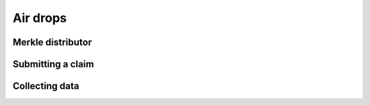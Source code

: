 =========
Air drops
=========

Merkle distributor
==================

Submitting a claim
==================

Collecting data
===============
